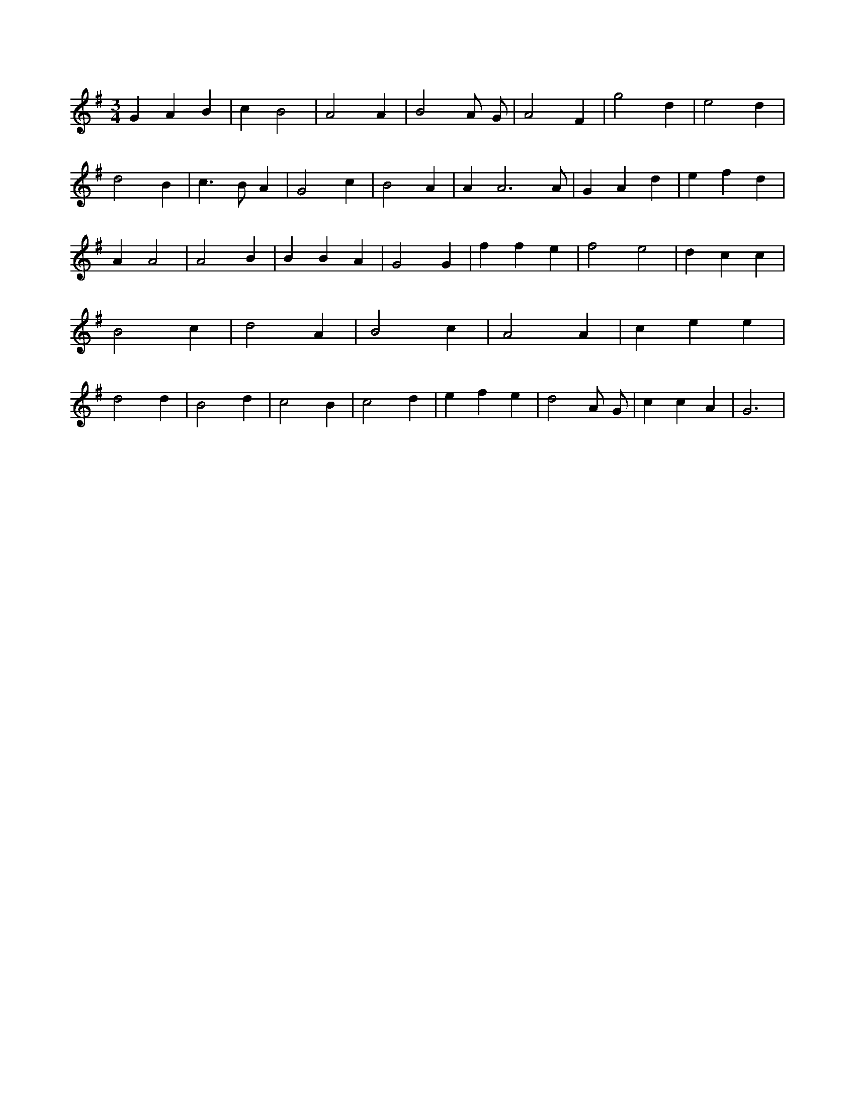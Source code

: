 X:57
L:1/4
M:3/4
K:Gclef
G A B | c B2 | A2 A | B2 A/2 G/2 | A2 F | g2 d | e2 d | d2 B | c > B A | G2 c | B2 A | A A3 /2 A/2 | G A d | e f d | A A2 | A2 B | B B A | G2 G | f f e | f2 e2 | d c c | B2 c | d2 A | B2 c | A2 A | c e e | d2 d | B2 d | c2 B | c2 d | e f e | d2 A/2 G/2 | c c A | G3 |
